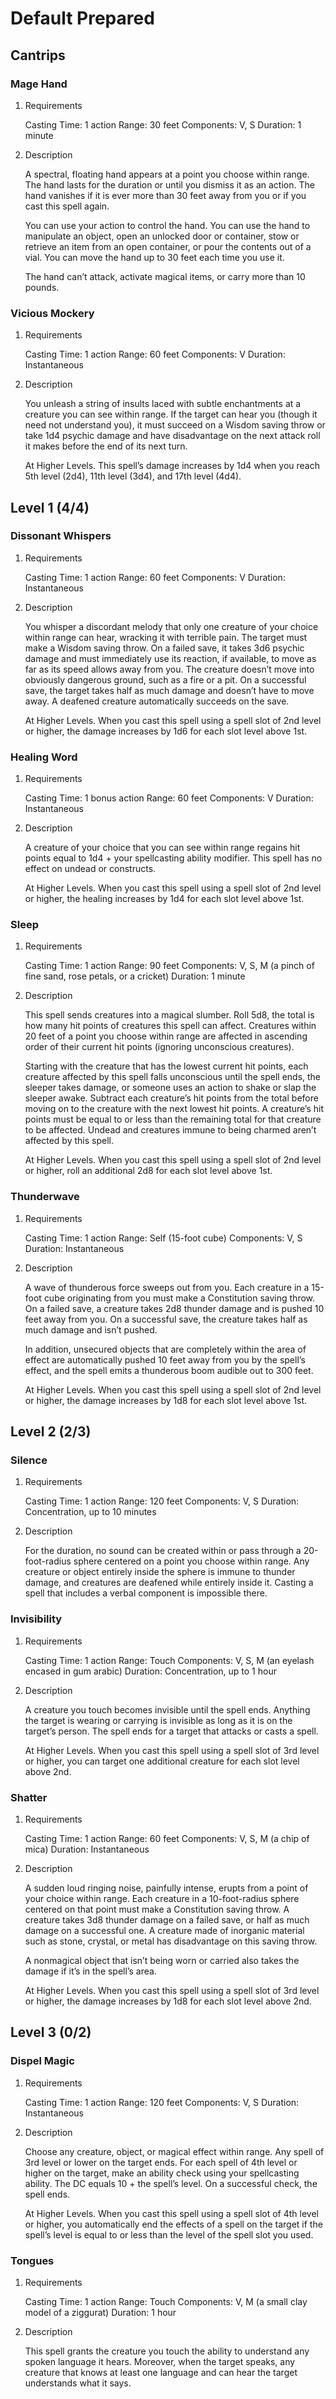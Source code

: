#+TILE: Tenzor - Spells

* Default Prepared
** Cantrips
*** Mage Hand
**** Requirements
    Casting Time: 1 action
    Range: 30 feet
    Components: V, S
    Duration: 1 minute
**** Description
    A spectral, floating hand appears at a point you choose within range.
    The hand lasts for the duration or until you dismiss it as an action.
    The hand vanishes if it is ever more than 30 feet away from you or if you cast this spell again.
    
    You can use your action to control the hand. You can use the hand to manipulate an object,
    open an unlocked door or container, stow or retrieve an item from an open container,
    or pour the contents out of a vial. You can move the hand up to 30 feet each time you use it.
    
    The hand can’t attack, activate magical items, or carry more than 10 pounds.
*** Vicious Mockery
**** Requirements
    Casting Time: 1 action
    Range: 60 feet
    Components: V
    Duration: Instantaneous
**** Description    
    You unleash a string of insults laced with subtle enchantments at a creature you can see within range.
    If the target can hear you (though it need not understand you), it must succeed on a Wisdom saving throw
    or take 1d4 psychic damage and have disadvantage on the next attack roll it makes before the end of its next turn.
    
    At Higher Levels. This spell’s damage increases by 1d4 when you reach 5th level (2d4),
    11th level (3d4), and 17th level (4d4).
** Level 1 (4/4)
*** Dissonant Whispers
**** Requirements
    Casting Time: 1 action
    Range: 60 feet
    Components: V
    Duration: Instantaneous
**** Description    
    You whisper a discordant melody that only one creature of your choice within range can hear,
    wracking it with terrible pain. The target must make a Wisdom saving throw. On a failed save,
    it takes 3d6 psychic damage and must immediately use its reaction, if available, to move as far
    as its speed allows away from you. The creature doesn’t move into obviously dangerous ground,
    such as a fire or a pit. On a successful save, the target takes half as much damage and doesn’t have to move away.
    A deafened creature automatically succeeds on the save.
    
    At Higher Levels. When you cast this spell using a spell slot of 2nd level or higher,
    the damage increases by 1d6 for each slot level above 1st.
*** Healing Word
**** Requirements
    Casting Time: 1 bonus action
    Range: 60 feet
    Components: V
    Duration: Instantaneous
**** Description    
    A creature of your choice that you can see within range regains hit points equal to 1d4 + your spellcasting ability modifier. This spell has no effect on undead or constructs.
    
    At Higher Levels. When you cast this spell using a spell slot of 2nd level or higher, the healing increases by 1d4 for each slot level above 1st.
*** Sleep
**** Requirements
    Casting Time: 1 action
    Range: 90 feet
    Components: V, S, M (a pinch of fine sand, rose petals, or a cricket)
    Duration: 1 minute
**** Description    
    This spell sends creatures into a magical slumber. Roll 5d8, the total is how many hit points of creatures this spell can affect. Creatures within 20 feet of a point you choose within range are affected in ascending order of their current hit points (ignoring unconscious creatures).
    
    Starting with the creature that has the lowest current hit points, each creature affected by this spell falls unconscious until the spell ends, the sleeper takes damage, or someone uses an action to shake or slap the sleeper awake. Subtract each creature’s hit points from the total before moving on to the creature with the next lowest hit points. A creature’s hit points must be equal to or less than the remaining total for that creature to be affected. Undead and creatures immune to being charmed aren’t affected by this spell.
    
    At Higher Levels. When you cast this spell using a spell slot of 2nd level or higher, roll an additional 2d8 for each slot level above 1st.
*** Thunderwave
**** Requirements
    Casting Time: 1 action
    Range: Self (15-foot cube)
    Components: V, S
    Duration: Instantaneous
**** Description    
    A wave of thunderous force sweeps out from you. Each creature in a 15-foot cube originating from you must make a Constitution saving throw. On a failed save, a creature takes 2d8 thunder damage and is pushed 10 feet away from you. On a successful save, the creature takes half as much damage and isn’t pushed.
    
    In addition, unsecured objects that are completely within the area of effect are automatically pushed 10 feet away from you by the spell’s effect, and the spell emits a thunderous boom audible out to 300 feet.
    
    At Higher Levels. When you cast this spell using a spell slot of 2nd level or higher, the damage increases by 1d8 for each slot level above 1st.
** Level 2 (2/3)
*** Silence
**** Requirements
    Casting Time: 1 action
    Range: 120 feet
    Components: V, S
    Duration: Concentration, up to 10 minutes
**** Description    
    For the duration, no sound can be created within or pass through a 20-foot-radius sphere centered on a point you choose within range. Any creature or object entirely inside the sphere is immune to thunder damage, and creatures are deafened while entirely inside it. Casting a spell that includes a verbal component is impossible there.
*** Invisibility
**** Requirements
     Casting Time: 1 action
     Range: Touch
     Components: V, S, M (an eyelash encased in gum arabic)
     Duration: Concentration, up to 1 hour
**** Description    
     A creature you touch becomes invisible until the spell ends. Anything the target is wearing or carrying is
     invisible as long as it is on the target’s person. The spell ends for a target that attacks or casts a spell.

     At Higher Levels. When you cast this spell using a spell slot of 3rd level or higher, you can target one
     additional creature for each slot level above 2nd.
*** Shatter
**** Requirements
    Casting Time: 1 action
    Range: 60 feet
    Components: V, S, M (a chip of mica)
    Duration: Instantaneous
**** Description    
    A sudden loud ringing noise, painfully intense, erupts from a point of your choice within range.
    Each creature in a 10-foot-radius sphere centered on that point must make a Constitution saving throw.
    A creature takes 3d8 thunder damage on a failed save, or half as much damage on a successful one.
    A creature made of inorganic material such as stone, crystal, or metal has disadvantage on this saving throw.
    
    A nonmagical object that isn’t being worn or carried also takes the damage if it’s in the spell’s area.
    
    At Higher Levels. When you cast this spell using a spell slot of 3rd level or higher, the damage increases by 1d8 for each slot level above 2nd.
    
** Level 3 (0/2)
*** Dispel Magic
**** Requirements
    Casting Time: 1 action
    Range: 120 feet
    Components: V, S
    Duration: Instantaneous
**** Description    
    Choose any creature, object, or magical effect within range. Any spell of 3rd level or lower on the target ends. For each spell of 4th level or higher on the target, make an ability check using your spellcasting ability. The DC equals 10 + the spell’s level. On a successful check, the spell ends.
    
    At Higher Levels. When you cast this spell using a spell slot of 4th level or higher, you automatically end the effects of a spell on the target if the spell’s level is equal to or less than the level of the spell slot you used.
*** Tongues
**** Requirements
    Casting Time: 1 action
    Range: Touch
    Components: V, M (a small clay model of a ziggurat)
    Duration: 1 hour
**** Description    
    This spell grants the creature you touch the ability to understand any spoken language it hears. Moreover, when the target speaks, any creature that knows at least one language and can hear the target understands what it says.
    
